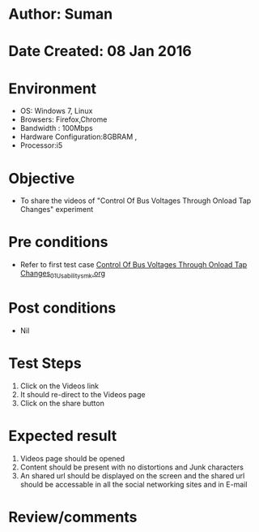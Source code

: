 * Author: Suman
* Date Created: 08 Jan 2016
* Environment
  - OS: Windows 7, Linux
  - Browsers: Firefox,Chrome
  - Bandwidth : 100Mbps
  - Hardware Configuration:8GBRAM , 
  - Processor:i5

* Objective
  - To share the videos of "Control Of Bus Voltages Through Onload Tap Changes" experiment

* Pre conditions
  - Refer to first test case [[https://github.com/Virtual-Labs/substration-automation-nitk/blob/master/test-cases/integration_test-cases/Control Of Bus Voltages Through Onload Tap Changes/Control Of Bus Voltages Through Onload Tap Changes_01_Usability_smk.org][Control Of Bus Voltages Through Onload Tap Changes_01_Usability_smk.org]]

* Post conditions
  - Nil
* Test Steps
  1. Click on the Videos link 
  2. It should re-direct to the Videos page
  3. Click on the share button

* Expected result
  1. Videos page should be opened
  2. Content should be present with no distortions and Junk characters
  3. An shared url should be displayed on the screen and the shared url should be accessable in all the social networking sites and in E-mail

* Review/comments


